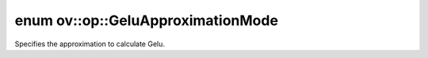 .. index:: pair: enum; GeluApproximationMode
.. _doxid-namespaceov_1_1op_1a1ab40a6efb6720925e3d75890dd87d63:

enum ov::op::GeluApproximationMode
==================================

Specifies the approximation to calculate Gelu.

.. ref-code-block:: cpp
	:class: doxyrest-overview-code-block

	#include <gelu.hpp>

	enum GeluApproximationMode
	{
	    :target:`TANH<doxid-namespaceov_1_1op_1a1ab40a6efb6720925e3d75890dd87d63a143c8c6f51b9bb893ce71e38702e3cc1>`,
	    :target:`ERF<doxid-namespaceov_1_1op_1a1ab40a6efb6720925e3d75890dd87d63a37a5fe612ac8fe5cc64e84d2d10694e6>`,
	};

